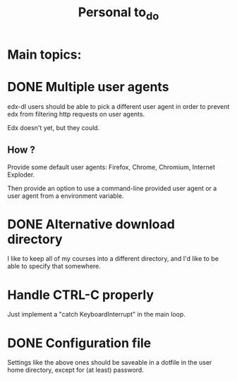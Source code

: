 #+TITLE: Personal to_do


* Main topics:

* DONE Multiple user agents
  CLOSED: [2013-06-10 lun 23:46]

edx-dl users should be able to pick a different user agent in order to
prevent edx from filtering http requests on user agents.

Edx doesn't yet, but they could.

** How ?

Provide some default user agents: Firefox, Chrome, Chromium, Internet
Exploder.

Then provide an option to use a command-line provided user agent or a
user agent from a environment variable.

* DONE Alternative download directory
  CLOSED: [2013-06-10 lun 23:15]

I like to keep all of my courses into a different directory, and I'd
like to be able to specify that somewhere.


* Handle CTRL-C properly

Just implement a "catch KeyboardInterrupt" in the main loop.

* DONE Configuration file
  CLOSED: [2013-06-10 lun 22:36]

Settings like the above ones should be saveable in a dotfile in the
user home directory, except for (at least) password.

